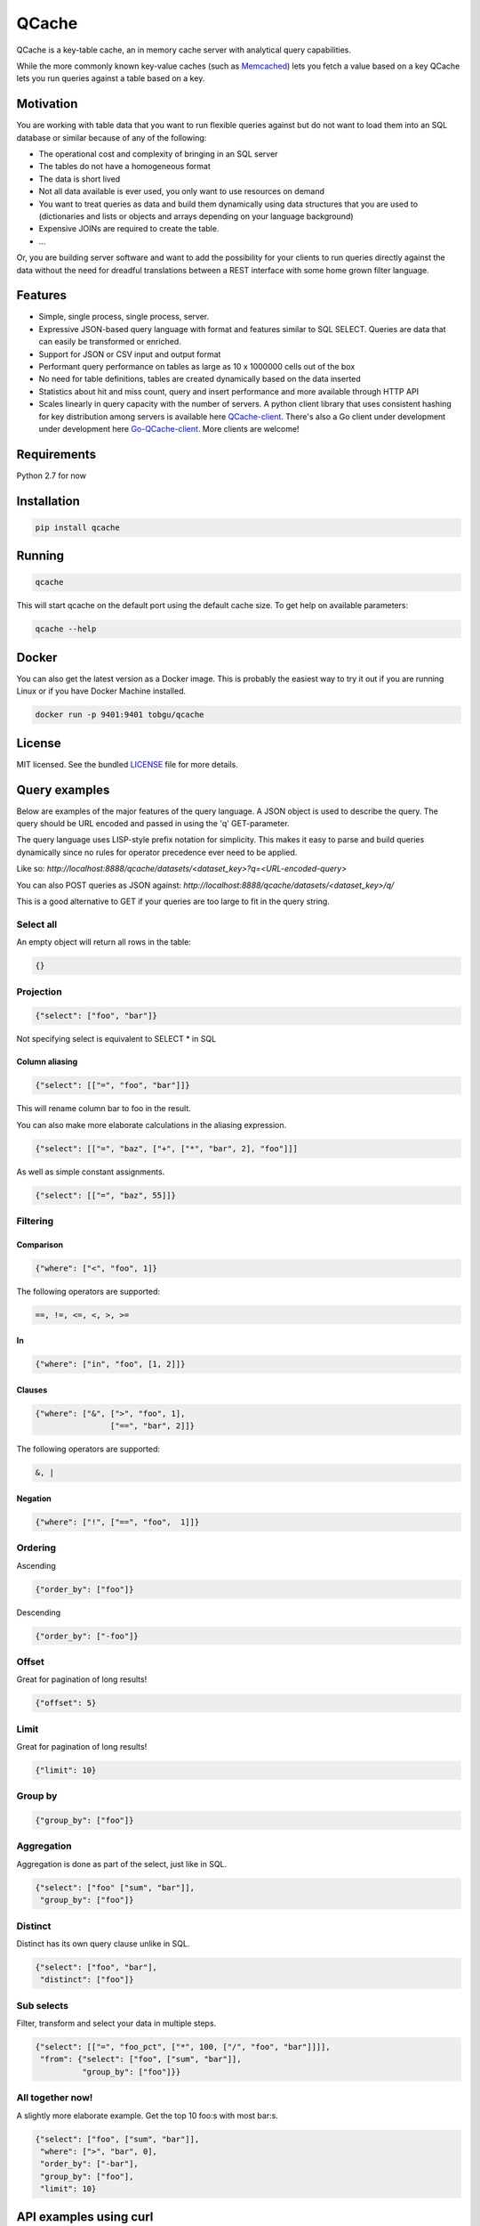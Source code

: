 ======
QCache
======

.. image:: https://travis-ci.org/tobgu/qcache.png?branch=master
    :target: https://travis-ci.org/tobgu/qcache

.. image:: https://badge.fury.io/py/qcache.svg
    :target: https://badge.fury.io/py/qcache

.. image:: http://codecov.io/github/tobgu/qcache/coverage.svg?branch=master
    :target: http://codecov.io/github/tobgu/qcache?branch=master

.. _Memcached: http://memcached.org/

QCache is a key-table cache, an in memory cache server with analytical query capabilities.

While the more commonly known key-value caches (such as Memcached_) lets you fetch a value
based on a key QCache lets you run queries against a table based on a key.

**********
Motivation
**********
You are working with table data that you want to run flexible queries against but do not want to
load them into an SQL database or similar because of any of the following:

- The operational cost and complexity of bringing in an SQL server
- The tables do not have a homogeneous format
- The data is short lived
- Not all data available is ever used, you only want to use resources on demand
- You want to treat queries as data and build them dynamically using data structures
  that you are used to (dictionaries and lists or objects and arrays depending on your
  language background)
- Expensive JOINs are required to create the table.
- ...

Or, you are building server software and want to add the possibility for your clients to run
queries directly against the data without the need for dreadful translations between a REST
interface with some home grown filter language.


.. _QCache-client: https://github.com/tobgu/qcache-client
.. _Go-QCache-client: https://github.com/tobgu/go-qcache-client

********
Features
********
- Simple, single process, single process, server.
- Expressive JSON-based query language with format and features similar to SQL SELECT. Queries
  are data that can easily be transformed or enriched.
- Support for JSON or CSV input and output format
- Performant query performance on tables as large as 10 x 1000000 cells out of the box
- No need for table definitions, tables are created dynamically based on the data inserted
- Statistics about hit and miss count, query and insert performance and more available
  through HTTP API
- Scales linearly in query capacity with the number of servers. A python client library that
  uses consistent hashing for key distribution among servers is available
  here QCache-client_. There's also a Go client under development under development here
  Go-QCache-client_. More clients are welcome!


************
Requirements
************
Python 2.7 for now


************
Installation
************
.. code::

   pip install qcache

*******
Running
*******
.. code::

   qcache

This will start qcache on the default port using the default cache size. To get help on available parameters:

.. code::

   qcache --help


******
Docker
******
You can also get the latest version as a Docker image. This is probably the easiest way to try it out if you
are running Linux or if you have Docker Machine installed.

.. code::

   docker run -p 9401:9401 tobgu/qcache


*******
License
*******
MIT licensed. See the bundled `LICENSE <https://github.com/tobgu/qcache/blob/master/LICENSE>`_ file for more details.

**************
Query examples
**************
Below are examples of the major features of the query language. A JSON object is used to
describe the query. The query should be URL encoded and passed in using the 'q' GET-parameter.

The query language uses LISP-style prefix notation for simplicity. This makes it easy
to parse and build queries dynamically since no rules for operator precedence
ever need to be applied.

Like so:
`http://localhost:8888/qcache/datasets/<dataset_key>?q=<URL-encoded-query>`

You can also POST queries as JSON against:
`http://localhost:8888/qcache/datasets/<dataset_key>/q/`

This is a good alternative to GET if your queries are too large to fit in the query string.

Select all
==========
An empty object will return all rows in the table:

.. code:: python

   {}

Projection
==========
.. code:: python

   {"select": ["foo", "bar"]}

Not specifying select is equivalent to SELECT * in SQL

Column aliasing
---------------
.. code:: python

   {"select": [["=", "foo", "bar"]]}

This will rename column bar to foo in the result.

You can also make more elaborate calculations in the aliasing expression.

.. code:: python

   {"select": [["=", "baz", ["+", ["*", "bar", 2], "foo"]]]

As well as simple constant assignments.

.. code:: python

   {"select": [["=", "baz", 55]]}


Filtering
=========

Comparison
----------
.. code:: python

   {"where": ["<", "foo", 1]}

The following operators are supported:

.. code::

   ==, !=, <=, <, >, >=

In
--
.. code:: python

   {"where": ["in", "foo", [1, 2]]}


Clauses
-------
.. code:: python

   {"where": ["&", [">", "foo", 1],
                   ["==", "bar", 2]]}

The following operators are supported:

.. code::

   &, |


Negation
--------
.. code:: python

   {"where": ["!", ["==", "foo",  1]]}


Ordering
========

Ascending

.. code:: python

   {"order_by": ["foo"]}


Descending

.. code:: python

   {"order_by": ["-foo"]}


Offset
======
Great for pagination of long results!

.. code:: python

   {"offset": 5}


Limit
=====
Great for pagination of long results!

.. code:: python

   {"limit": 10}


Group by
========
.. code:: python

   {"group_by": ["foo"]}


Aggregation
===========
Aggregation is done as part of the select, just like in SQL.

.. code:: python

   {"select": ["foo" ["sum", "bar"]],
    "group_by": ["foo"]}


Distinct
========
Distinct has its own query clause unlike in SQL.

.. code:: python

   {"select": ["foo", "bar"],
    "distinct": ["foo"]}


Sub selects
===========
Filter, transform and select your data in multiple steps.

.. code:: python

    {"select": [["=", "foo_pct", ["*", 100, ["/", "foo", "bar"]]]],
     "from": {"select": ["foo", ["sum", "bar"]],
              "group_by": ["foo"]}}


All together now!
=================
A slightly more elaborate example. Get the top 10 foo:s with most bar:s.

.. code:: python

   {"select": ["foo", ["sum", "bar"]],
    "where": [">", "bar", 0],
    "order_by": ["-bar"],
    "group_by": ["foo"],
    "limit": 10}


***********************
API examples using curl
***********************
Upload table data to cache (a 404 will be returned if querying on a key that does not exist).

.. code::

   curl -X POST --data-binary @my_csv.csv http://localhost:8888/qcache/dataset/my-key


Query table

.. code::

   curl -G localhost:8888/qcache/dataset/my-key --data-urlencode "q={\"select\": [[\"count\"]], \"where\": [\"<\", \"baz\", 99999999999915],  \"offset\": 100, \"limit\": 50}"
   curl -G localhost:8888/qcache/dataset/my-key --data-urlencode "q={\"select\": [[\"count\"]], \"where\": [\"in\", \"baz\", [779889,8958854,8281368,6836605,3080972,4072649,7173075,4769116,4766900,4947128,7314959,683531,6395813,7834211,12051932,3735224,12368089,9858334,4424629,4155280]],  \"offset\": 0, \"limit\": 50}"
   curl -G localhost:8888/qcache/dataset/my-key --data-urlencode "q={\"where\": [\"==\", \"foo\", \"\\\"95d9f671\\\"\"],  \"offset\": 0, \"limit\": 50}"
   curl -G localhost:8888/qcache/dataset/my-key --data-urlencode "q={\"select\": [[\"max\", \"baz\"]],  \"offset\": 0, \"limit\": 500000000000}"

*************
More examples
*************
Right now the documentation is very immature. Please look at the tests in the project or QCache-client_
for further guidance. If you still have questions don't hesitate to contact the author or write an issue!

**********
Statistics
**********

.. code::

   http://localhost:8888/qcache/statistics

A get against the above endpoint will return a JSON object containing cache statistics,
hit & miss count, query & upload duration. Statistics are reset when querying.

*************
Data encoding
*************
Just use UTF-8 when uploading data and in queries and you'll be fine. All responses are UTF-8.
No other codecs are supported.

**************************
Performance & dimensioning
**************************
Since QCache is single thread, single process, the way to scale capacity is by adding more servers.
If you have 8 Gb of ram available on a 4 core machine don't start one server using all 8 Gb. Instead
start 4 servers with 2 Gb memory each or even 8 servers with 1 Gb each. Assign them to different ports
and use a client library to do the key balancing between them. That way you will have 4 - 8 times the
query capacity.

QCache is ideal for container deployment. Start one container running one QCache instance.

Expect a memory overhead of about 20% - 30% of the configured cache size for querying and table loading.
To be on the safe side you should probably assume a 50% overhead. Eg. if you have 3 Gb available set the
cache size to 2 Gb.

When choosing between CSV and JSON as upload format prefer CSV as the amount of data can be large and it's
more compact and faster to insert than JSON.

For query responses prefer JSON as the amount of data is often small and it's easier to work with than CSV.

.. _Pandas: http://pandas.pydata.org/
.. _NumPy: http://www.numpy.org/
.. _Numexpr: https://github.com/pydata/numexpr
.. _Tornado: http://www.tornadoweb.org/en/stable/

***********************************
Standing on the shoulders of giants
***********************************
QCache makes heavy use of the fantastic python libraries Pandas_, NumPy_, Numexpr_ and Tornado_.


*********************
Ideas for coming work
*********************
These may or may not be realized, it's far from sure that all of the ideas are good.

* Improve documentation
* Stream data into dataframe rather than waiting for complete input, chunked HTTP upload or similar.
* Streaming proxy to allow clients to only know about one endpoint.
* Configurable URL prefix to allow being mounted at arbitrary position behind a proxy.
* Make it possible to execute multiple queries and return multiple responses in one request (qs=,/qs/).
* Allow post with data and query in one request, this will guarantee progress
  as long as the dataset fits in memory. {"query": ..., "dataset": ...}
* Exceptions to Sentry?
* Possibility to specify indexes when uploading data (how do the indexes affect size? write performance? read performance?)
* Possibility to upload files as a way to prime the cache without taking up memory.
* Namespaces for more diverse statistics based on namespace?
* Publish performance numbers
* Other table formats in addition to CSV and JSON?
* Break out all things dataframe into an own package and provide possibility to update
  and insert into dataframe based on predicate just like querying is done now.
* Reduce docker images size. Perhaps by using the tiny conda image and use binary builds
  of pandas and numexpr to avoid all the dependencies that needs to be installed for compilation.
* Investigate type hints for pandas categorials on enum-like values to improve storage
  layout and filter speed.
* Support math functions as part of the where clause (see pandas expr.py/ops.py)
* Some kind of light weight joining? Could create dataset groups that all are allocated to
  the same cache. Sub queries could then be used to query datasets based on data selected
  from other datasets in the same dataset group.

************
Contributing
************
Want to contribute? That's great!

If you experience problems please log them on GitHub. If you want to contribute code,
please fork the code and submit a pull request.

If you intend to implement major features or make major changes please raise an issue
so that we can discuss it first.

Running tests
=============
.. code::

   pip install -r dev-requirements.txt
   invoke test
